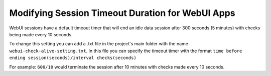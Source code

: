 Modifying Session Timeout Duration for WebUI Apps
==================================================

.. meta::
   :description: Extending the timeout timer for WebUI sessions
   :keywords: idle, session, WebUI, timeout, extending, extend

WebUI sessions have a default timeout timer that will end an idle data session after 300 seconds (5 minutes) 
with checks being made every 10 seconds.

To change this setting you can add a .txt file in the project's main folder with the name ``webui-check-alive-setting.txt``.
In this file you can specify the timeout timer with the format ``time before ending session(seconds)/interval checks(seconds)``

For example: ``600/10`` would terminate the session after 10 minutes with checks made every 10 seconds.